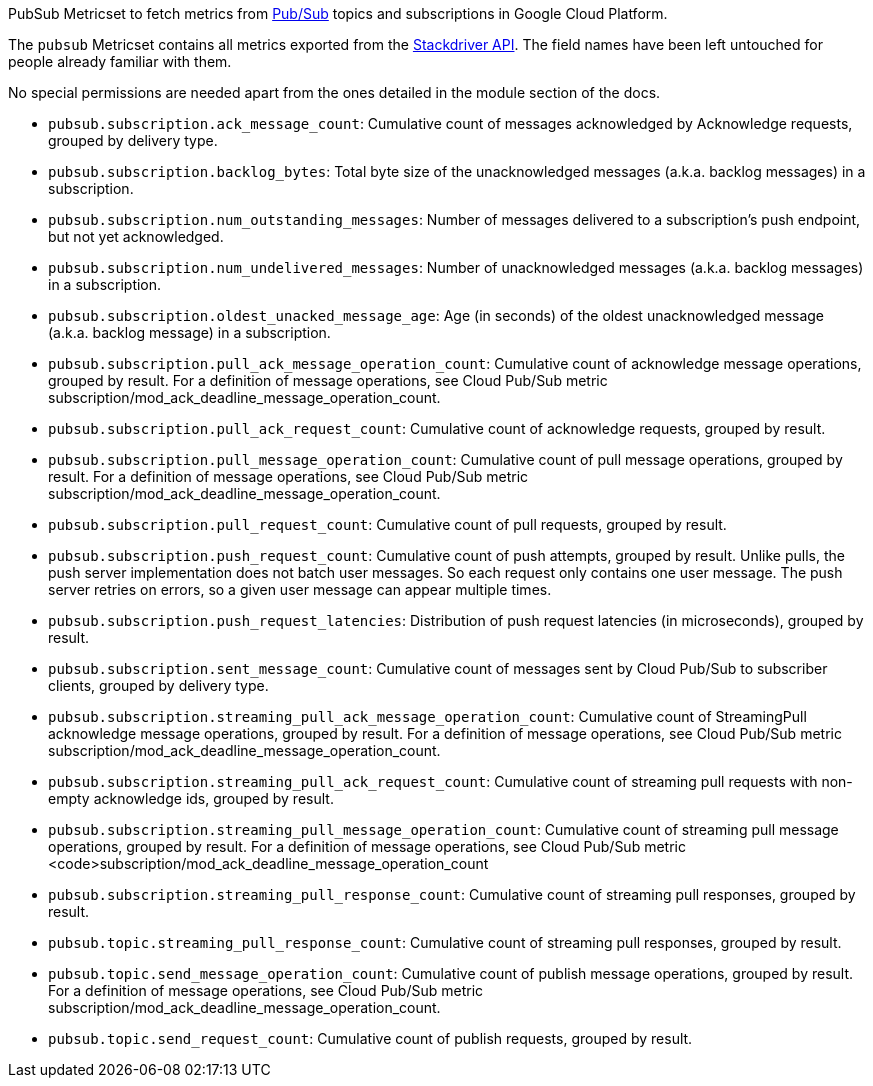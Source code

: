PubSub Metricset to fetch metrics from https://cloud.google.com/pubsub/[Pub/Sub] topics and subscriptions in Google Cloud Platform.

The `pubsub` Metricset contains all metrics exported from the https://cloud.google.com/monitoring/api/metrics_gcp#gcp-pubsub[Stackdriver API]. The field names have been left untouched for people already familiar with them.

No special permissions are needed apart from the ones detailed in the module section of the docs.

- `pubsub.subscription.ack_message_count`: Cumulative count of messages acknowledged by Acknowledge requests, grouped by delivery type.
- `pubsub.subscription.backlog_bytes`: Total byte size of the unacknowledged messages (a.k.a. backlog messages) in a subscription.
- `pubsub.subscription.num_outstanding_messages`: Number of messages delivered to a subscription's push endpoint, but not yet acknowledged.
- `pubsub.subscription.num_undelivered_messages`: Number of unacknowledged messages (a.k.a. backlog messages) in a subscription.
- `pubsub.subscription.oldest_unacked_message_age`: Age (in seconds) of the oldest unacknowledged message (a.k.a. backlog message) in a subscription.
- `pubsub.subscription.pull_ack_message_operation_count`: Cumulative count of acknowledge message operations, grouped by result. For a definition of message operations, see Cloud Pub/Sub metric subscription/mod_ack_deadline_message_operation_count.
- `pubsub.subscription.pull_ack_request_count`: Cumulative count of acknowledge requests, grouped by result.
- `pubsub.subscription.pull_message_operation_count`: Cumulative count of pull message operations, grouped by result. For a definition of message operations, see Cloud Pub/Sub metric subscription/mod_ack_deadline_message_operation_count.
- `pubsub.subscription.pull_request_count`: Cumulative count of pull requests, grouped by result.
- `pubsub.subscription.push_request_count`: Cumulative count of push attempts, grouped by result. Unlike pulls, the push server implementation does not batch user messages. So each request only contains one user message. The push server retries on errors, so a given user message can appear multiple times.
- `pubsub.subscription.push_request_latencies`: Distribution of push request latencies (in microseconds), grouped by result.
- `pubsub.subscription.sent_message_count`: Cumulative count of messages sent by Cloud Pub/Sub to subscriber clients, grouped by delivery type.
- `pubsub.subscription.streaming_pull_ack_message_operation_count`: Cumulative count of StreamingPull acknowledge message operations, grouped by result. For a definition of message operations, see Cloud Pub/Sub metric subscription/mod_ack_deadline_message_operation_count.
- `pubsub.subscription.streaming_pull_ack_request_count`: Cumulative count of streaming pull requests with non-empty acknowledge ids, grouped by result.
- `pubsub.subscription.streaming_pull_message_operation_count`: Cumulative count of streaming pull message operations, grouped by result. For a definition of message operations, see Cloud Pub/Sub metric <code>subscription/mod_ack_deadline_message_operation_count
- `pubsub.subscription.streaming_pull_response_count`: Cumulative count of streaming pull responses, grouped by result.
- `pubsub.topic.streaming_pull_response_count`: Cumulative count of streaming pull responses, grouped by result.
- `pubsub.topic.send_message_operation_count`: Cumulative count of publish message operations, grouped by result. For a definition of message operations, see Cloud Pub/Sub metric subscription/mod_ack_deadline_message_operation_count.
- `pubsub.topic.send_request_count`: Cumulative count of publish requests, grouped by result.
